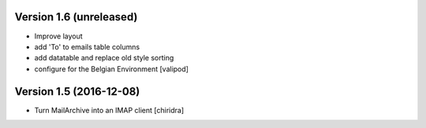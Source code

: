 Version 1.6 (unreleased)
========================
* Improve layout
* add 'To' to emails table columns
* add datatable and replace old style sorting
* configure for the Belgian Environment
  [valipod]

Version 1.5 (2016-12-08)
========================

* Turn MailArchive into an IMAP client [chiridra]
